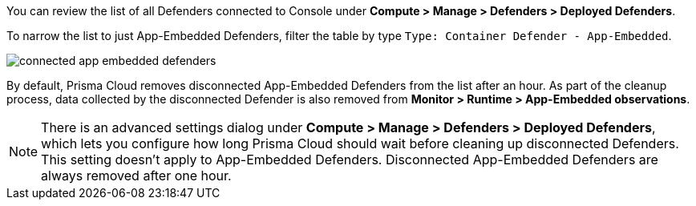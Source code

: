 You can review the list of all Defenders connected to Console under *Compute > Manage > Defenders > Deployed Defenders*.

To narrow the list to just App-Embedded Defenders, filter the table by type `Type: Container Defender - App-Embedded`.

image::runtime-security/connected-app-embedded-defenders.png[]

By default, Prisma Cloud removes disconnected App-Embedded Defenders from the list after an hour.
As part of the cleanup process, data collected by the disconnected Defender is also removed from *Monitor > Runtime > App-Embedded observations*.

[NOTE]
====
There is an advanced settings dialog under *Compute > Manage > Defenders > Deployed Defenders*, which lets you configure how long Prisma Cloud should wait before cleaning up disconnected Defenders.
This setting doesn't apply to App-Embedded Defenders.
Disconnected App-Embedded Defenders are always removed after one hour.
====
